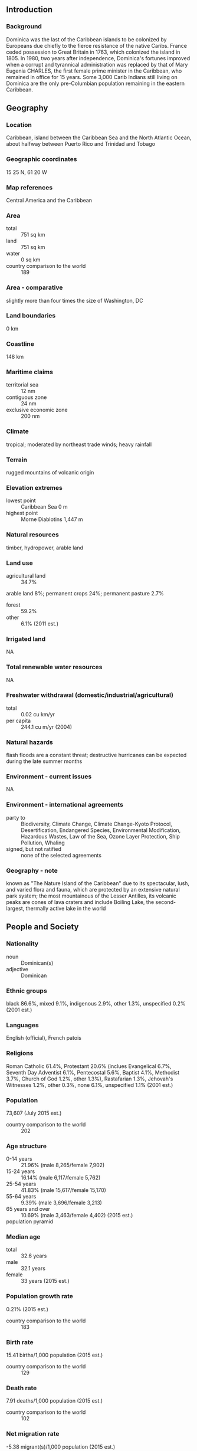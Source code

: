 ** Introduction
*** Background
Dominica was the last of the Caribbean islands to be colonized by Europeans due chiefly to the fierce resistance of the native Caribs. France ceded possession to Great Britain in 1763, which colonized the island in 1805. In 1980, two years after independence, Dominica's fortunes improved when a corrupt and tyrannical administration was replaced by that of Mary Eugenia CHARLES, the first female prime minister in the Caribbean, who remained in office for 15 years. Some 3,000 Carib Indians still living on Dominica are the only pre-Columbian population remaining in the eastern Caribbean.
** Geography
*** Location
Caribbean, island between the Caribbean Sea and the North Atlantic Ocean, about halfway between Puerto Rico and Trinidad and Tobago
*** Geographic coordinates
15 25 N, 61 20 W
*** Map references
Central America and the Caribbean
*** Area
- total :: 751 sq km
- land :: 751 sq km
- water :: 0 sq km
- country comparison to the world :: 189
*** Area - comparative
slightly more than four times the size of Washington, DC
*** Land boundaries
0 km
*** Coastline
148 km
*** Maritime claims
- territorial sea :: 12 nm
- contiguous zone :: 24 nm
- exclusive economic zone :: 200 nm
*** Climate
tropical; moderated by northeast trade winds; heavy rainfall
*** Terrain
rugged mountains of volcanic origin
*** Elevation extremes
- lowest point :: Caribbean Sea 0 m
- highest point :: Morne Diablotins 1,447 m
*** Natural resources
timber, hydropower, arable land
*** Land use
- agricultural land :: 34.7%
arable land 8%; permanent crops 24%; permanent pasture 2.7%
- forest :: 59.2%
- other :: 6.1% (2011 est.)
*** Irrigated land
NA
*** Total renewable water resources
NA
*** Freshwater withdrawal (domestic/industrial/agricultural)
- total :: 0.02  cu km/yr
- per capita :: 244.1  cu m/yr (2004)
*** Natural hazards
flash floods are a constant threat; destructive hurricanes can be expected during the late summer months
*** Environment - current issues
NA
*** Environment - international agreements
- party to :: Biodiversity, Climate Change, Climate Change-Kyoto Protocol, Desertification, Endangered Species, Environmental Modification, Hazardous Wastes, Law of the Sea, Ozone Layer Protection, Ship Pollution, Whaling
- signed, but not ratified :: none of the selected agreements
*** Geography - note
known as "The Nature Island of the Caribbean" due to its spectacular, lush, and varied flora and fauna, which are protected by an extensive natural park system; the most mountainous of the Lesser Antilles, its volcanic peaks are cones of lava craters and include Boiling Lake, the second-largest, thermally active lake in the world
** People and Society
*** Nationality
- noun :: Dominican(s)
- adjective :: Dominican
*** Ethnic groups
black 86.6%, mixed 9.1%, indigenous 2.9%, other 1.3%, unspecified 0.2% (2001 est.)
*** Languages
English (official), French patois
*** Religions
Roman Catholic 61.4%, Protestant 20.6% (inclues Evangelical 6.7%, Seventh Day Adventist 6.1%, Pentecostal 5.6%, Baptist 4.1%, Methodist 3.7%, Church of God 1.2%, other 1.3%), Rastafarian 1.3%, Jehovah's Witnesses 1.2%, other 0.3%, none 6.1%, unspecified 1.1% (2001 est.)
*** Population
73,607 (July 2015 est.)
- country comparison to the world :: 202
*** Age structure
- 0-14 years :: 21.96% (male 8,265/female 7,902)
- 15-24 years :: 16.14% (male 6,117/female 5,762)
- 25-54 years :: 41.83% (male 15,617/female 15,170)
- 55-64 years :: 9.39% (male 3,696/female 3,213)
- 65 years and over :: 10.69% (male 3,463/female 4,402) (2015 est.)
- population pyramid ::  
*** Median age
- total :: 32.6 years
- male :: 32.1 years
- female :: 33 years (2015 est.)
*** Population growth rate
0.21% (2015 est.)
- country comparison to the world :: 183
*** Birth rate
15.41 births/1,000 population (2015 est.)
- country comparison to the world :: 129
*** Death rate
7.91 deaths/1,000 population (2015 est.)
- country comparison to the world :: 102
*** Net migration rate
-5.38 migrant(s)/1,000 population (2015 est.)
- country comparison to the world :: 195
*** Urbanization
- urban population :: 69.5% of total population (2015)
- rate of urbanization :: 0.84% annual rate of change (2010-15 est.)
*** Major urban areas - population
ROSEAU (capital) 15,000 (2014)
*** Sex ratio
- at birth :: 1.05 male(s)/female
- 0-14 years :: 1.05 male(s)/female
- 15-24 years :: 1.06 male(s)/female
- 25-54 years :: 1.03 male(s)/female
- 55-64 years :: 1.15 male(s)/female
- 65 years and over :: 0.79 male(s)/female
- total population :: 1.02 male(s)/female (2015 est.)
*** Infant mortality rate
- total :: 11.25 deaths/1,000 live births
- male :: 14.94 deaths/1,000 live births
- female :: 7.36 deaths/1,000 live births (2015 est.)
- country comparison to the world :: 128
*** Life expectancy at birth
- total population :: 76.79 years
- male :: 73.82 years
- female :: 79.91 years (2015 est.)
- country comparison to the world :: 78
*** Total fertility rate
2.04 children born/woman (2015 est.)
- country comparison to the world :: 116
*** Health expenditures
6% of GDP (2013)
- country comparison to the world :: 112
*** Hospital bed density
3.8 beds/1,000 population (2012)
*** Drinking water source
- improved :: 
urban: 95.7% of population
- unimproved :: 
urban: 4.3% of population (2015 est.)
*** Sanitation facility access
- improved :: 
urban: 79.6% of population
rural: 84.3% of population
total: 81.1% of population
- unimproved :: 
urban: 20.4% of population
rural: 15.7% of population
total: 18.9% of population (2007 est.)
*** HIV/AIDS - adult prevalence rate
NA
*** HIV/AIDS - people living with HIV/AIDS
NA
*** HIV/AIDS - deaths
NA
*** Obesity - adult prevalence rate
25.9% (2014)
- country comparison to the world :: 61
** Government
*** Country name
- conventional long form :: Commonwealth of Dominica
- conventional short form :: Dominica
- note :: island named by Christopher COLUMBUS after the day of the week on which he spotted it, Sunday ("domingo" in Latin), 3 November 1493
*** Government type
parliamentary democracy
*** Capital
- name :: Roseau
- geographic coordinates :: 15 18 N, 61 24 W
- time difference :: UTC-4 (1 hour ahead of Washington, DC, during Standard Time)
*** Administrative divisions
10 parishes; Saint Andrew, Saint David, Saint George, Saint John, Saint Joseph, Saint Luke, Saint Mark, Saint Patrick, Saint Paul, Saint Peter
*** Independence
3 November 1978 (from the UK)
*** National holiday
Independence Day, 3 November (1978)
*** Constitution
previous 1967 (preindependence); latest presented 25 July 1978, entered into force 3 November 1978; amended several times, last in 1984 (2011)
*** Legal system
common law based on the English model
*** International law organization participation
accepts compulsory ICJ jurisdiction; accepts ICCt jurisdiction
*** Citizenship
- birthright citizenship :: yes
- dual citizenship recognized :: yes
- residency requirement for naturalization :: 5 years
*** Suffrage
18 years of age; universal
*** Executive branch
- chief of state :: President Charles A. SAVARIN (since 2 October 2013)
- head of government :: Prime Minister Roosevelt SKERRIT (since 8 January 2004)
- cabinet :: Cabinet appointed by the president on the advice of the prime minister
- elections/appointments :: president nominated by the prime minister and leader of the opposition party and elected by the House of Assembly for a 5-year term (eligible for a second term); election last held on 30 September 2013 (next to be held in October 2018); prime minister appointed by the president
- election results :: Charles A. SAVARIN (DLP) elected president by a vote of 19-0 on 30 September 2013
*** Legislative branch
- description :: unicameral House of Assembly (32 seats; 21 representatives directly elected in single-seat constituencies by simple majority vote, 9 senators appointed by the Assembly, and 2 ex-officio members - the House Speaker and the Clerk of the House; members serve 5-year terms)
- elections :: last held on 8 December 2014 (next to be held in 2019); note - tradition dictates that the election is held within five years of the last election, but technically it is five years from the first seating of parliament plus a 90-day grace period
- election results :: percent of vote by party - NA; seats by party - DLP 15, UWP 6
*** Judicial branch
- highest court(s) :: The Eastern Caribbean Supreme Court (ECSC) is the itinerant superior court of record for the 9-member Organization of Eastern Caribbean States to include Dominica; the ECSC - based on St. Lucia - is headed by the chief justice and is comprised of the Court of Appeal with 3 justices and the High Court with 16 judges; sittings of the Court of Appeal and High Court rotate among the 9 member states; 2 High Court judges reside in Dominica; note - Dominica is a member of the Caribbean Court of Justice
- judge selection and term of office :: ECSC chief justice appointed by Her Majesty, Queen ELIZABETH II; other justices and judges appointed by the Judicial and Legal Services Commission; Court of Appeal justices appointed for life with mandatory retirement at age 65; High Court judges appointed for life with mandatory retirement at age 62
- subordinate courts :: Court of Summary Jurisdiction; magistrates' courts
*** Political parties and leaders
Dominica Freedom Party or DFP [Judith PESTAINA]
Dominica Labor Party or DLP [Roosevelt SKERRIT]
Dominica United Workers Party or UWP [Hector JOHN]
*** Political pressure groups and leaders
Dominica Liberation Movement or DLM (a small leftist party)
*** International organization participation
ACP, AOSIS, C, Caricom, CD, CDB, CELAC, Commonwealth of Nations, ECCU, FAO, G-77, IAEA, IBRD, ICCt, ICRM, IDA, IFAD, IFC, IFRCS, ILO, IMF, IMO, Interpol, IOC, ISO (correspondent), ITU, ITUC (NGOs), MIGA, NAM, OAS, OECS, OIF, OPANAL, OPCW, Petrocaribe, UN, UNCTAD, UNESCO, UNIDO, UPU, WFTU, WHO, WIPO, WMO, WTO
*** Diplomatic representation in the US
- chief of mission :: Ambassador Hubert J. CHARLES (since 16 July 2010)
- chancery :: 3216 New Mexico Avenue NW, Washington, DC 20016
- telephone :: [1] (202) 364-6781
- FAX :: [1] (202) 364-6791
- consulate(s) general :: New York
*** Diplomatic representation from the US
the US does not have an embassy in Dominica; the US Ambassador to Barbados is accredited to Dominica
*** Flag description
green with a centered cross of three equal bands - the vertical part is yellow (hoist side), black, and white and the horizontal part is yellow (top), black, and white; superimposed in the center of the cross is a red disk bearing a Sisserou parrot, unique to Dominica, encircled by 10 green, five-pointed stars edged in yellow; the 10 stars represent the 10 administrative divisions (parishes); green symbolizes the island's lush vegetation; the triple-colored cross represents the Christian Trinity; the yellow color denotes sunshine, the main agricultural products (citrus and bananas), and the native Carib Indians; black is for the rich soil and the African heritage of most citizens; white signifies rivers, waterfalls, and the purity of aspirations; the red disc stands for social justice
*** National symbol(s)
Sisserou parrot, Carib Wood flower; national colors: green, yellow, black, white, red
*** National anthem
- name :: "Isle of Beauty"
- lyrics/music :: Wilfred Oscar Morgan POND/Lemuel McPherson CHRISTIAN
- note :: adopted 1967

** Economy
*** Economy - overview
The Dominican economy has been dependent on agriculture - primarily bananas - in years past, but increasingly has been driven by tourism as the government seeks to promote Dominica as an "ecotourism" destination. Moreover, Dominica has an offshore medical education sector. In order to diversify the island's economy, the government is also attempting to foster an offshore financial industry and plans to sign agreements with the private sector to develop geothermal energy resources. In 2003, the government began a comprehensive restructuring of the economy - including the elimination of price controls, privatization of the state banana company, and tax increases - to address an economic and financial crisis and to meet IMF requirements. In 2009 and 2013, the economy contracted as a result of the global recession; growth remains anemic. Although public debt levels continue to exceed pre-recession levels, the debt burden declined from 78% of GDP in 2011 to approximately 70% in 2012.
*** GDP (purchasing power parity)
$764 million (2014 est.)
$755.7 million (2013 est.)
$762.4 million (2012 est.)
- note :: data are in 2014 US dollars
- country comparison to the world :: 206
*** GDP (official exchange rate)
$526 million (2014 est.)
*** GDP - real growth rate
1.1% (2014 est.)
-0.9% (2013 est.)
-1.4% (2012 est.)
- country comparison to the world :: 170
*** GDP - per capita (PPP)
$10,800 (2014 est.)
$10,700 (2013 est.)
$10,800 (2012 est.)
- note :: data are in 2014 US dollars
- country comparison to the world :: 129
*** Gross national saving
-1.2% of GDP (2014 est.)
-1% of GDP (2013 est.)
-3.3% of GDP (2012 est.)
- country comparison to the world :: 176
*** GDP - composition, by end use
- household consumption :: 57.4%
- government consumption :: 20.4%
- investment in fixed capital :: 28.5%
- investment in inventories :: 0%
- exports of goods and services :: 59.3%
- imports of goods and services :: -65.6%
 (2014 est.)
*** GDP - composition, by sector of origin
- agriculture :: 14.8%
- industry :: 14.1%
- services :: 71.1% (2014 est.)
*** Agriculture - products
bananas, citrus, mangos, root crops, coconuts, cocoa
- note :: forest and fishery potential not exploited
*** Industries
soap, coconut oil, tourism, copra, furniture, cement blocks, shoes
*** Industrial production growth rate
-1% (2014 est.)
- country comparison to the world :: 178
*** Labor force
25,000 (2000 est.)
- country comparison to the world :: 207
*** Labor force - by occupation
- agriculture :: 40%
- industry :: 32%
- services :: 28% (2002 est.)
*** Unemployment rate
23% (2000 est.)
- country comparison to the world :: 170
*** Population below poverty line
29% (2009 est.)
*** Household income or consumption by percentage share
- lowest 10% :: NA%
- highest 10% :: NA%
*** Budget
- revenues :: $148.1 million
- expenditures :: $185.2 million (2013 est.)
*** Taxes and other revenues
28.8% of GDP (2013 est.)
- country comparison to the world :: 95
*** Budget surplus (+) or deficit (-)
-7.2% of GDP (2013 est.)
- country comparison to the world :: 194
*** Public debt
70% of GDP (2012 est.)
78% of GDP (2009 est.)
- country comparison to the world :: 41
*** Fiscal year
1 July - 30 June
*** Inflation rate (consumer prices)
0.7% (2014 est.)
-0.2% (2013 est.)
- country comparison to the world :: 52
*** Central bank discount rate
6.5% (31 December 2010)
6.5% (31 December 2009)
- country comparison to the world :: 51
*** Commercial bank prime lending rate
9.1% (31 December 2014 est.)
9.1% (31 December 2013 est.)
- country comparison to the world :: 96
*** Stock of narrow money
$88 million (31 December 2014 est.)
$78.84 million (31 December 2013 est.)
- country comparison to the world :: 185
*** Stock of broad money
$463.3 million (31 December 2014 est.)
$429.1 million (31 December 2013 est.)
- country comparison to the world :: 181
*** Stock of domestic credit
$370.4 million (31 December 2014 est.)
$319.6 million (31 December 2013 est.)
- country comparison to the world :: 173
*** Current account balance
-$68 million (2014 est.)
-$72.1 million (2013 est.)
- country comparison to the world :: 76
*** Exports
$38.6 million (2014 est.)
$41 million (2013 est.)
- country comparison to the world :: 201
*** Exports - commodities
bananas, soap, bay oil, vegetables, grapefruit, oranges
*** Exports - partners
Japan 35.7%, Jamaica 18.4%, Antigua and Barbuda 10.1%, Trinidad and Tobago 6.3%, St. Lucia 4.6%, St. Kitts and Nevis 4% (2014)
*** Imports
$186.9 million (2014 est.)
$178.6 million (2013 est.)
- country comparison to the world :: 207
*** Imports - commodities
manufactured goods, machinery and equipment, food, chemicals
*** Imports - partners
Japan 40%, Trinidad and Tobago 16.9%, US 12%, China 7% (2014)
*** Reserves of foreign exchange and gold
$90 million (31 December 2014 est.)
$87.05 million (31 December 2013 est.)
- country comparison to the world :: 166
*** Debt - external
$299 million (31 December 2014 est.)
$286.2 million (31 December 2013 est.)
- country comparison to the world :: 184
*** Exchange rates
East Caribbean dollars (XCD) per US dollar -
2.7 (2014 est.)
2.7 (2013 est.)
2.7 (2012 est.)
2.7 (2011 est.)
2.7 (2010 est.)
** Energy
*** Electricity - production
105.5 million kWh (2011 est.)
- country comparison to the world :: 199
*** Electricity - consumption
98.12 million kWh (2011 est.)
- country comparison to the world :: 199
*** Electricity - exports
0 kWh (2013 est.)
- country comparison to the world :: 132
*** Electricity - imports
0 kWh (2013 est.)
- country comparison to the world :: 139
*** Electricity - installed generating capacity
98,000 kW (2011 est.)
- country comparison to the world :: 175
*** Electricity - from fossil fuels
20.4% of total installed capacity (2011 est.)
- country comparison to the world :: 193
*** Electricity - from nuclear fuels
0% of total installed capacity (2011 est.)
- country comparison to the world :: 78
*** Electricity - from hydroelectric plants
6.1% of total installed capacity (2011 est.)
- country comparison to the world :: 124
*** Electricity - from other renewable sources
73.5% of total installed capacity (2011 est.)
- country comparison to the world :: 1
*** Crude oil - production
0 bbl/day (2013 est.)
- country comparison to the world :: 169
*** Crude oil - exports
0 bbl/day (2010 est.)
- country comparison to the world :: 103
*** Crude oil - imports
0 bbl/day (2010 est.)
- country comparison to the world :: 179
*** Crude oil - proved reserves
0 bbl (1 January 2014 est.)
- country comparison to the world :: 125
*** Refined petroleum products - production
0 bbl/day (2010 est.)
- country comparison to the world :: 138
*** Refined petroleum products - consumption
960 bbl/day (2013 est.)
- country comparison to the world :: 205
*** Refined petroleum products - exports
0 bbl/day (2010 est.)
- country comparison to the world :: 171
*** Refined petroleum products - imports
915.9 bbl/day (2010 est.)
- country comparison to the world :: 195
*** Natural gas - production
0 cu m (2012 est.)
- country comparison to the world :: 124
*** Natural gas - consumption
0 cu m (2012 est.)
- country comparison to the world :: 138
*** Natural gas - exports
0 cu m (2012 est.)
- country comparison to the world :: 87
*** Natural gas - imports
0 cu m (2012 est.)
- country comparison to the world :: 186
*** Natural gas - proved reserves
0 cu m (1 January 2014 est.)
- country comparison to the world :: 131
*** Carbon dioxide emissions from consumption of energy
132,100 Mt (2012 est.)
- country comparison to the world :: 207
** Communications
*** Telephones - fixed lines
- total subscriptions :: 17,600
- subscriptions per 100 inhabitants :: 24 (2014 est.)
- country comparison to the world :: 188
*** Telephones - mobile cellular
- total :: 92,200
- subscriptions per 100 inhabitants :: 126 (2014 est.)
- country comparison to the world :: 192
*** Telephone system
- general assessment :: fully automatic network
- domestic :: fixed-line connections continued to decline slowly with the two active operators providing about 20 fixed-line connections per 100 persons; subscribership among the three mobile-cellular providers continued to increase with teledensity reaching 150 per 100 persons
- international :: country code - 1-767; landing points for the East Caribbean Fiber Optic System (ECFS) and the Global Caribbean Network (GCN) submarine cables providing connectivity to other islands in the eastern Caribbean extending from the British Virgin Islands to Trinidad; microwave radio relay and SHF radiotelephone links to Martinique and Guadeloupe; VHF and UHF radiotelephone links to Saint Lucia (2010)
*** Broadcast media
no terrestrial TV service available; subscription cable TV provider offers some locally produced programming plus channels from the US, Latin America, and the Caribbean; state-operated radio broadcasts on 6 stations; privately owned radio broadcasts on about 15 stations (2007)
*** Radio broadcast stations
AM 4, FM 18, shortwave 0 (2009)
*** Television broadcast stations
1 (2004)
*** Internet country code
.dm
*** Internet users
- total :: 43,400
- percent of population :: 59.1% (2014 est.)
- country comparison to the world :: 190
** Transportation
*** Airports
2 (2013)
- country comparison to the world :: 199
*** Airports - with paved runways
- total :: 2
- 1,524 to 2,437 m :: 1
- 914 to 1,523 m :: 1 (2013)
*** Roadways
- total :: 1,512 km
- paved :: 762 km
- unpaved :: 750 km (2010)
- country comparison to the world :: 178
*** Merchant marine
- total :: 43
- by type :: bulk carrier 11, cargo 22, chemical tanker 2, petroleum tanker 4, refrigerated cargo 3, roll on/roll off 1
- foreign-owned :: 32 (Australia 1, Estonia 6, Germany 5, Greece 4, India 2, Latvia 2, Norway 1, Russia 3, Saudi Arabia 2, Syria 4, Turkey 1, Ukraine 1)
- registered in other countries :: 1 (Saint Vincent and the Grenadines 1) (2010)
- country comparison to the world :: 73
*** Ports and terminals
- major seaport(s) :: Portsmouth, Roseau
** Military
*** Military branches
no regular military forces; Commonwealth of Dominica Police Force (includes Coast Guard) (2012)
*** Manpower available for military service
- males age 16-49 :: 19,075 (2010 est.)
*** Manpower fit for military service
- males age 16-49 :: 16,035
- females age 16-49 :: 15,499 (2010 est.)
*** Manpower reaching militarily significant age annually
- male :: 675
- female :: 636 (2010 est.)
** Transnational Issues
*** Disputes - international
Dominica is the only Caribbean state to challenge Venezuela's sovereignty claim over Aves Island and joins the other island nations in challenging whether the feature sustains human habitation, a criterion under the UN Convention on the Law of the Sea (UNCLOS), which permits Venezuela to extend its Exclusive Economic Zone (EEZ) and continental shelf claims over a large portion of the eastern Caribbean Sea
*** Illicit drugs
transshipment point for narcotics bound for the US and Europe; minor cannabis producer (2008)